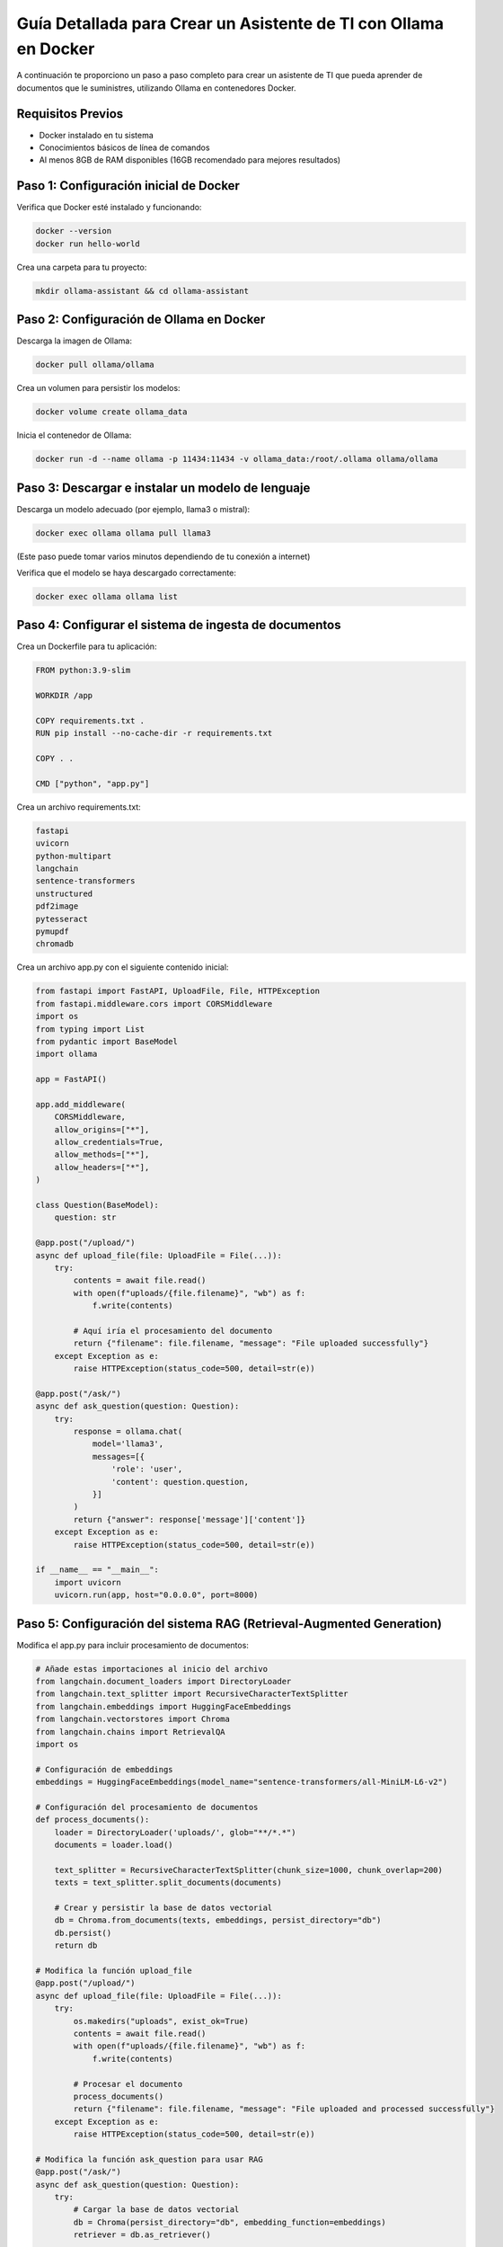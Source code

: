 Guía Detallada para Crear un Asistente de TI con Ollama en Docker
===============================================================

A continuación te proporciono un paso a paso completo para crear un asistente de TI que pueda aprender de documentos que le suministres, utilizando Ollama en contenedores Docker.

Requisitos Previos
------------------

* Docker instalado en tu sistema
* Conocimientos básicos de línea de comandos
* Al menos 8GB de RAM disponibles (16GB recomendado para mejores resultados)

Paso 1: Configuración inicial de Docker
---------------------------------------

Verifica que Docker esté instalado y funcionando:

.. code-block:: bash

   docker --version
   docker run hello-world

Crea una carpeta para tu proyecto:

.. code-block:: bash

   mkdir ollama-assistant && cd ollama-assistant

Paso 2: Configuración de Ollama en Docker
-----------------------------------------

Descarga la imagen de Ollama:

.. code-block:: bash

   docker pull ollama/ollama

Crea un volumen para persistir los modelos:

.. code-block:: bash

   docker volume create ollama_data

Inicia el contenedor de Ollama:

.. code-block:: bash

   docker run -d --name ollama -p 11434:11434 -v ollama_data:/root/.ollama ollama/ollama

Paso 3: Descargar e instalar un modelo de lenguaje
--------------------------------------------------

Descarga un modelo adecuado (por ejemplo, llama3 o mistral):

.. code-block:: bash

   docker exec ollama ollama pull llama3

(Este paso puede tomar varios minutos dependiendo de tu conexión a internet)

Verifica que el modelo se haya descargado correctamente:

.. code-block:: bash

   docker exec ollama ollama list

Paso 4: Configurar el sistema de ingesta de documentos
-----------------------------------------------------

Crea un Dockerfile para tu aplicación:

.. code-block:: dockerfile

   FROM python:3.9-slim

   WORKDIR /app

   COPY requirements.txt .
   RUN pip install --no-cache-dir -r requirements.txt

   COPY . .

   CMD ["python", "app.py"]

Crea un archivo requirements.txt:

.. code-block:: text

   fastapi
   uvicorn
   python-multipart
   langchain
   sentence-transformers
   unstructured
   pdf2image
   pytesseract
   pymupdf
   chromadb

Crea un archivo app.py con el siguiente contenido inicial:

.. code-block:: python

   from fastapi import FastAPI, UploadFile, File, HTTPException
   from fastapi.middleware.cors import CORSMiddleware
   import os
   from typing import List
   from pydantic import BaseModel
   import ollama

   app = FastAPI()

   app.add_middleware(
       CORSMiddleware,
       allow_origins=["*"],
       allow_credentials=True,
       allow_methods=["*"],
       allow_headers=["*"],
   )

   class Question(BaseModel):
       question: str

   @app.post("/upload/")
   async def upload_file(file: UploadFile = File(...)):
       try:
           contents = await file.read()
           with open(f"uploads/{file.filename}", "wb") as f:
               f.write(contents)
           
           # Aquí iría el procesamiento del documento
           return {"filename": file.filename, "message": "File uploaded successfully"}
       except Exception as e:
           raise HTTPException(status_code=500, detail=str(e))

   @app.post("/ask/")
   async def ask_question(question: Question):
       try:
           response = ollama.chat(
               model='llama3',
               messages=[{
                   'role': 'user',
                   'content': question.question,
               }]
           )
           return {"answer": response['message']['content']}
       except Exception as e:
           raise HTTPException(status_code=500, detail=str(e))

   if __name__ == "__main__":
       import uvicorn
       uvicorn.run(app, host="0.0.0.0", port=8000)

Paso 5: Configuración del sistema RAG (Retrieval-Augmented Generation)
---------------------------------------------------------------------

Modifica el app.py para incluir procesamiento de documentos:

.. code-block:: python

   # Añade estas importaciones al inicio del archivo
   from langchain.document_loaders import DirectoryLoader
   from langchain.text_splitter import RecursiveCharacterTextSplitter
   from langchain.embeddings import HuggingFaceEmbeddings
   from langchain.vectorstores import Chroma
   from langchain.chains import RetrievalQA
   import os

   # Configuración de embeddings
   embeddings = HuggingFaceEmbeddings(model_name="sentence-transformers/all-MiniLM-L6-v2")

   # Configuración del procesamiento de documentos
   def process_documents():
       loader = DirectoryLoader('uploads/', glob="**/*.*")
       documents = loader.load()
       
       text_splitter = RecursiveCharacterTextSplitter(chunk_size=1000, chunk_overlap=200)
       texts = text_splitter.split_documents(documents)
       
       # Crear y persistir la base de datos vectorial
       db = Chroma.from_documents(texts, embeddings, persist_directory="db")
       db.persist()
       return db

   # Modifica la función upload_file
   @app.post("/upload/")
   async def upload_file(file: UploadFile = File(...)):
       try:
           os.makedirs("uploads", exist_ok=True)
           contents = await file.read()
           with open(f"uploads/{file.filename}", "wb") as f:
               f.write(contents)
           
           # Procesar el documento
           process_documents()
           return {"filename": file.filename, "message": "File uploaded and processed successfully"}
       except Exception as e:
           raise HTTPException(status_code=500, detail=str(e))

   # Modifica la función ask_question para usar RAG
   @app.post("/ask/")
   async def ask_question(question: Question):
       try:
           # Cargar la base de datos vectorial
           db = Chroma(persist_directory="db", embedding_function=embeddings)
           retriever = db.as_retriever()
           
           # Obtener documentos relevantes
           docs = retriever.get_relevant_documents(question.question)
           context = "\n\n".join([doc.page_content for doc in docs])
           
           # Crear prompt con contexto
           prompt = f"""
           Basado en el siguiente contexto, responde la pregunta.
           Contexto: {context}
           Pregunta: {question.question}
           Respuesta:
           """
           
           response = ollama.chat(
               model='llama3',
               messages=[{
                   'role': 'user',
                   'content': prompt,
               }]
           )
           return {"answer": response['message']['content']}
       except Exception as e:
           raise HTTPException(status_code=500, detail=str(e))

Paso 6: Configuración del docker-compose.yml
-------------------------------------------

Crea un archivo docker-compose.yml:

.. code-block:: yaml

   version: '3.8'

   services:
     ollama:
       image: ollama/ollama
       ports:
         - "11434:11434"
       volumes:
         - ollama_data:/root/.ollama
       restart: unless-stopped

     assistant:
       build: .
       ports:
         - "8000:8000"
       volumes:
         - ./uploads:/app/uploads
         - ./db:/app/db
       depends_on:
         - ollama
       environment:
         - OLLAMA_HOST=http://ollama:11434
       restart: unless-stopped

   volumes:
     ollama_data:

Paso 7: Construir y ejecutar el sistema
---------------------------------------

Construye y levanta los contenedores:

.. code-block:: bash

   docker-compose up --build

Verifica que ambos servicios estén funcionando:

* Ollama: http://localhost:11434
* Asistente: http://localhost:8000

Paso 8: Uso del asistente
-------------------------

Sube documentos:

.. code-block:: bash

   curl -X POST -F "file=@contactos.txt" http://localhost:8000/upload/

Haz preguntas:

.. code-block:: bash

   curl -X POST -H "Content-Type: application/json" -d '{
  "question": "Qui es Carlos Gomez?"
}' http://localhost:8000/ask/
